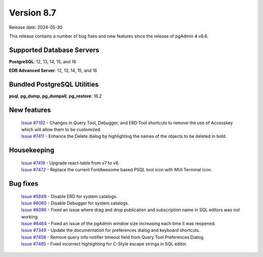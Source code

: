 ***********
Version 8.7
***********

Release date: 2024-05-30

This release contains a number of bug fixes and new features since the release of pgAdmin 4 v8.6.

Supported Database Servers
**************************
**PostgreSQL**: 12, 13, 14, 15, and 16

**EDB Advanced Server**: 12, 13, 14, 15, and 16

Bundled PostgreSQL Utilities
****************************
**psql**, **pg_dump**, **pg_dumpall**, **pg_restore**: 16.2


New features
************

  | `Issue #7192 <https://github.com/pgadmin-org/pgadmin4/issues/7192>`_ -  Changes in Query Tool, Debugger, and ERD Tool shortcuts to remove the use of Accesskey which will allow them to be customized.
  | `Issue #7411 <https://github.com/pgadmin-org/pgadmin4/issues/7411>`_ -  Enhance the Delete dialog by highlighting the names of the objects to be deleted in bold.

Housekeeping
************

  | `Issue #7419 <https://github.com/pgadmin-org/pgadmin4/issues/7419>`_ -  Upgrade react-table from v7 to v8.
  | `Issue #7472 <https://github.com/pgadmin-org/pgadmin4/issues/7472>`_ -  Replace the current FontAwesome based PSQL tool icon with MUI Terminal icon.

Bug fixes
*********

  | `Issue #5849 <https://github.com/pgadmin-org/pgadmin4/issues/5849>`_ -  Disable ERD for system catalogs.
  | `Issue #6060 <https://github.com/pgadmin-org/pgadmin4/issues/6060>`_ -  Disable Debugger for system catalogs.
  | `Issue #6086 <https://github.com/pgadmin-org/pgadmin4/issues/6086>`_ -  Fixed an issue where drag and drop publication and subscription name in SQL editors was not working.
  | `Issue #6464 <https://github.com/pgadmin-org/pgadmin4/issues/6464>`_ -  Fixed an issue of the pgAdmin window size increasing each time it was reopened.
  | `Issue #7349 <https://github.com/pgadmin-org/pgadmin4/issues/7349>`_ -  Update the documentation for preferences dialog and keyboard shortcuts.
  | `Issue #7458 <https://github.com/pgadmin-org/pgadmin4/issues/7458>`_ -  Remove query info notifier timeout field from Query Tool Preferences Dialog.
  | `Issue #7485 <https://github.com/pgadmin-org/pgadmin4/issues/7485>`_ -  Fixed incorrect highlighting for C-Style escape strings in SQL editor.

